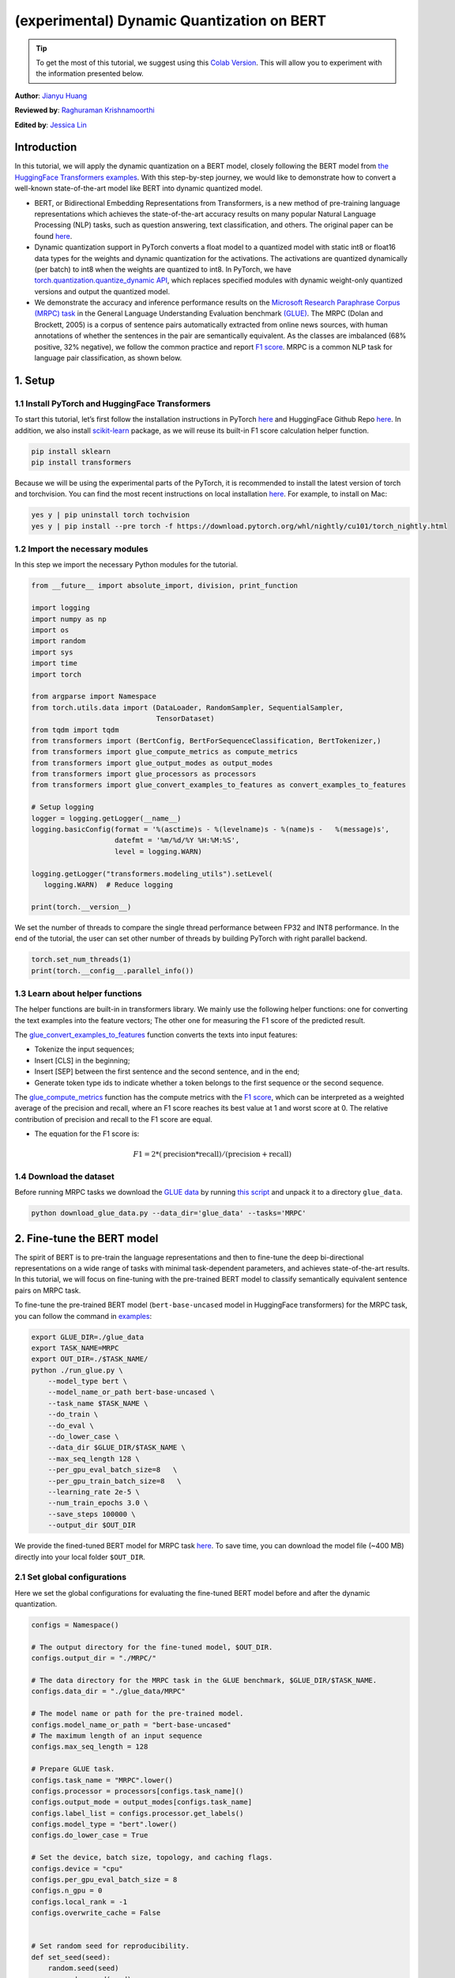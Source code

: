 (experimental) Dynamic Quantization on BERT
===========================================

.. tip::
   To get the most of this tutorial, we suggest using this 
   `Colab Version <https://colab.research.google.com/github/pytorch/tutorials/blob/gh-pages/_downloads/dynamic_quantization_bert_tutorial.ipynb>`_. This will allow you to experiment with the information presented below.
 
**Author**: `Jianyu Huang <https://github.com/jianyuh>`_

**Reviewed by**: `Raghuraman Krishnamoorthi <https://github.com/raghuramank100>`_

**Edited by**: `Jessica Lin <https://github.com/jlin27>`_


Introduction
------------


In this tutorial, we will apply the dynamic quantization on a BERT
model, closely following the BERT model from `the HuggingFace
Transformers examples <https://github.com/huggingface/transformers>`_.
With this step-by-step journey, we would like to demonstrate how to
convert a well-known state-of-the-art model like BERT into dynamic
quantized model.

-  BERT, or Bidirectional Embedding Representations from Transformers,
   is a new method of pre-training language representations which
   achieves the state-of-the-art accuracy results on many popular
   Natural Language Processing (NLP) tasks, such as question answering,
   text classification, and others. The original paper can be found
   `here <https://arxiv.org/pdf/1810.04805.pdf>`_.

-  Dynamic quantization support in PyTorch converts a float model to a
   quantized model with static int8 or float16 data types for the
   weights and dynamic quantization for the activations. The activations
   are quantized dynamically (per batch) to int8 when the weights are
   quantized to int8. In PyTorch, we have `torch.quantization.quantize_dynamic API
   <https://pytorch.org/docs/stable/quantization.html#torch.quantization.quantize_dynamic>`_,
   which replaces specified modules with dynamic weight-only quantized
   versions and output the quantized model.

-  We demonstrate the accuracy and inference performance results on the
   `Microsoft Research Paraphrase Corpus (MRPC) task <https://www.microsoft.com/en-us/download/details.aspx?id=52398>`_
   in the General Language Understanding Evaluation benchmark `(GLUE)
   <https://gluebenchmark.com/>`_. The MRPC (Dolan and Brockett, 2005) is
   a corpus of sentence pairs automatically extracted from online news
   sources, with human annotations of whether the sentences in the pair
   are semantically equivalent. As the classes are imbalanced (68%
   positive, 32% negative), we follow the common practice and report
   `F1 score <https://scikit-learn.org/stable/modules/generated/sklearn.metrics.f1_score.html>`_.
   MRPC is a common NLP task for language pair classification, as shown
   below.

.. image:: /_static/img/bert.png


1. Setup
--------

1.1 Install PyTorch and HuggingFace Transformers
^^^^^^^^^^^^^^^^^^^^^^^^^^^^^^^^^^^^^^^^^^^^^^^^

To start this tutorial, let’s first follow the installation instructions
in PyTorch `here <https://github.com/pytorch/pytorch/#installation>`_ and HuggingFace Github Repo `here <https://github.com/huggingface/transformers#installation>`_.
In addition, we also install `scikit-learn <https://github.com/scikit-learn/scikit-learn>`_ package, as we will reuse its
built-in F1 score calculation helper function.

.. code:: shell

   pip install sklearn
   pip install transformers


Because we will be using the experimental parts of the PyTorch, it is
recommended to install the latest version of torch and torchvision. You
can find the most recent instructions on local installation `here
<https://pytorch.org/get-started/locally/>`_. For example, to install on
Mac:

.. code:: shell

   yes y | pip uninstall torch tochvision
   yes y | pip install --pre torch -f https://download.pytorch.org/whl/nightly/cu101/torch_nightly.html




1.2 Import the necessary modules
^^^^^^^^^^^^^^^^^^^^^^^^^^^^^^^^

In this step we import the necessary Python modules for the tutorial.

.. code:: python

    from __future__ import absolute_import, division, print_function

    import logging
    import numpy as np
    import os
    import random
    import sys
    import time
    import torch

    from argparse import Namespace
    from torch.utils.data import (DataLoader, RandomSampler, SequentialSampler,
                                  TensorDataset)
    from tqdm import tqdm
    from transformers import (BertConfig, BertForSequenceClassification, BertTokenizer,)
    from transformers import glue_compute_metrics as compute_metrics
    from transformers import glue_output_modes as output_modes
    from transformers import glue_processors as processors
    from transformers import glue_convert_examples_to_features as convert_examples_to_features

    # Setup logging
    logger = logging.getLogger(__name__)
    logging.basicConfig(format = '%(asctime)s - %(levelname)s - %(name)s -   %(message)s',
                        datefmt = '%m/%d/%Y %H:%M:%S',
                        level = logging.WARN)

    logging.getLogger("transformers.modeling_utils").setLevel(
       logging.WARN)  # Reduce logging

    print(torch.__version__)

We set the number of threads to compare the single thread performance between FP32 and INT8 performance.
In the end of the tutorial, the user can set other number of threads by building PyTorch with right parallel backend.

.. code:: python

    torch.set_num_threads(1)
    print(torch.__config__.parallel_info())


1.3 Learn about helper functions
^^^^^^^^^^^^^^^^^^^^^^^^^^^^^^^^

The helper functions are built-in in transformers library. We mainly use
the following helper functions: one for converting the text examples
into the feature vectors; The other one for measuring the F1 score of
the predicted result.

The `glue_convert_examples_to_features <https://github.com/huggingface/transformers/blob/master/transformers/data/processors/glue.py>`_ function converts the texts into input features:

-  Tokenize the input sequences;
-  Insert [CLS] in the beginning;
-  Insert [SEP] between the first sentence and the second sentence, and
   in the end;
-  Generate token type ids to indicate whether a token belongs to the
   first sequence or the second sequence.

The `glue_compute_metrics <https://github.com/huggingface/transformers/blob/master/transformers/data/processors/glue.py>`_  function has the compute metrics with
the `F1 score <https://scikit-learn.org/stable/modules/generated/sklearn.metrics.f1_score.html>`_, which
can be interpreted as a weighted average of the precision and recall,
where an F1 score reaches its best value at 1 and worst score at 0. The
relative contribution of precision and recall to the F1 score are equal.

-  The equation for the F1 score is:
.. math:: F1 = 2 * (\text{precision} * \text{recall}) / (\text{precision} + \text{recall})


1.4 Download the dataset
^^^^^^^^^^^^^^^^^^^^^^^^

Before running MRPC tasks we download the `GLUE data
<https://gluebenchmark.com/tasks>`_ by running `this script
<https://gist.github.com/W4ngatang/60c2bdb54d156a41194446737ce03e2e>`_
and unpack it to a directory ``glue_data``.


.. code:: shell

   python download_glue_data.py --data_dir='glue_data' --tasks='MRPC'


2. Fine-tune the BERT model
---------------------------

The spirit of BERT is to pre-train the language representations and then
to fine-tune the deep bi-directional representations on a wide range of
tasks with minimal task-dependent parameters, and achieves
state-of-the-art results. In this tutorial, we will focus on fine-tuning
with the pre-trained BERT model to classify semantically equivalent
sentence pairs on MRPC task.

To fine-tune the pre-trained BERT model (``bert-base-uncased`` model in
HuggingFace transformers) for the MRPC task, you can follow the command
in `examples <https://github.com/huggingface/transformers/tree/master/examples#mrpc>`_:

.. code:: python

   export GLUE_DIR=./glue_data
   export TASK_NAME=MRPC
   export OUT_DIR=./$TASK_NAME/
   python ./run_glue.py \
       --model_type bert \
       --model_name_or_path bert-base-uncased \
       --task_name $TASK_NAME \
       --do_train \
       --do_eval \
       --do_lower_case \
       --data_dir $GLUE_DIR/$TASK_NAME \
       --max_seq_length 128 \
       --per_gpu_eval_batch_size=8   \
       --per_gpu_train_batch_size=8   \
       --learning_rate 2e-5 \
       --num_train_epochs 3.0 \
       --save_steps 100000 \
       --output_dir $OUT_DIR

We provide the fined-tuned BERT model for MRPC task `here <https://download.pytorch.org/tutorial/MRPC.zip>`_.
To save time, you can download the model file (~400 MB) directly into your local folder ``$OUT_DIR``.

2.1 Set global configurations
^^^^^^^^^^^^^^^^^^^^^^^^^^^^^

Here we set the global configurations for evaluating the fine-tuned BERT
model before and after the dynamic quantization.

.. code:: python

    configs = Namespace()

    # The output directory for the fine-tuned model, $OUT_DIR.
    configs.output_dir = "./MRPC/"

    # The data directory for the MRPC task in the GLUE benchmark, $GLUE_DIR/$TASK_NAME.
    configs.data_dir = "./glue_data/MRPC"

    # The model name or path for the pre-trained model.
    configs.model_name_or_path = "bert-base-uncased"
    # The maximum length of an input sequence
    configs.max_seq_length = 128

    # Prepare GLUE task.
    configs.task_name = "MRPC".lower()
    configs.processor = processors[configs.task_name]()
    configs.output_mode = output_modes[configs.task_name]
    configs.label_list = configs.processor.get_labels()
    configs.model_type = "bert".lower()
    configs.do_lower_case = True

    # Set the device, batch size, topology, and caching flags.
    configs.device = "cpu"
    configs.per_gpu_eval_batch_size = 8
    configs.n_gpu = 0
    configs.local_rank = -1
    configs.overwrite_cache = False


    # Set random seed for reproducibility.
    def set_seed(seed):
        random.seed(seed)
        np.random.seed(seed)
        torch.manual_seed(seed)
    set_seed(42)


2.2 Load the fine-tuned BERT model
^^^^^^^^^^^^^^^^^^^^^^^^^^^^^^^^^^

We load the tokenizer and fine-tuned BERT sequence classifier model
(FP32) from the ``configs.output_dir``.

.. code:: python

    tokenizer = BertTokenizer.from_pretrained(
        configs.output_dir, do_lower_case=configs.do_lower_case)

    model = BertForSequenceClassification.from_pretrained(configs.output_dir)
    model.to(configs.device)


2.3 Define the tokenize and evaluation function
^^^^^^^^^^^^^^^^^^^^^^^^^^^^^^^^^^^^^^^^^^^^^^^

We reuse the tokenize and evaluation function from `Huggingface <https://github.com/huggingface/transformers/blob/master/examples/run_glue.py>`_.

.. code:: python

    # coding=utf-8
    # Copyright 2018 The Google AI Language Team Authors and The HuggingFace Inc. team.
    # Copyright (c) 2018, NVIDIA CORPORATION.  All rights reserved.
    #
    # Licensed under the Apache License, Version 2.0 (the "License");
    # you may not use this file except in compliance with the License.
    # You may obtain a copy of the License at
    #
    #     http://www.apache.org/licenses/LICENSE-2.0
    #
    # Unless required by applicable law or agreed to in writing, software
    # distributed under the License is distributed on an "AS IS" BASIS,
    # WITHOUT WARRANTIES OR CONDITIONS OF ANY KIND, either express or implied.
    # See the License for the specific language governing permissions and
    # limitations under the License.

    def evaluate(args, model, tokenizer, prefix=""):
        # Loop to handle MNLI double evaluation (matched, mis-matched)
        eval_task_names = ("mnli", "mnli-mm") if args.task_name == "mnli" else (args.task_name,)
        eval_outputs_dirs = (args.output_dir, args.output_dir + '-MM') if args.task_name == "mnli" else (args.output_dir,)

        results = {}
        for eval_task, eval_output_dir in zip(eval_task_names, eval_outputs_dirs):
            eval_dataset = load_and_cache_examples(args, eval_task, tokenizer, evaluate=True)

            if not os.path.exists(eval_output_dir) and args.local_rank in [-1, 0]:
                os.makedirs(eval_output_dir)

            args.eval_batch_size = args.per_gpu_eval_batch_size * max(1, args.n_gpu)
            # Note that DistributedSampler samples randomly
            eval_sampler = SequentialSampler(eval_dataset) if args.local_rank == -1 else DistributedSampler(eval_dataset)
            eval_dataloader = DataLoader(eval_dataset, sampler=eval_sampler, batch_size=args.eval_batch_size)

            # multi-gpu eval
            if args.n_gpu > 1:
                model = torch.nn.DataParallel(model)

            # Eval!
            logger.info("***** Running evaluation {} *****".format(prefix))
            logger.info("  Num examples = %d", len(eval_dataset))
            logger.info("  Batch size = %d", args.eval_batch_size)
            eval_loss = 0.0
            nb_eval_steps = 0
            preds = None
            out_label_ids = None
            for batch in tqdm(eval_dataloader, desc="Evaluating"):
                model.eval()
                batch = tuple(t.to(args.device) for t in batch)

                with torch.no_grad():
                    inputs = {'input_ids':      batch[0],
                              'attention_mask': batch[1],
                              'labels':         batch[3]}
                    if args.model_type != 'distilbert':
                        inputs['token_type_ids'] = batch[2] if args.model_type in ['bert', 'xlnet'] else None  # XLM, DistilBERT and RoBERTa don't use segment_ids
                    outputs = model(**inputs)
                    tmp_eval_loss, logits = outputs[:2]

                    eval_loss += tmp_eval_loss.mean().item()
                nb_eval_steps += 1
                if preds is None:
                    preds = logits.detach().cpu().numpy()
                    out_label_ids = inputs['labels'].detach().cpu().numpy()
                else:
                    preds = np.append(preds, logits.detach().cpu().numpy(), axis=0)
                    out_label_ids = np.append(out_label_ids, inputs['labels'].detach().cpu().numpy(), axis=0)

            eval_loss = eval_loss / nb_eval_steps
            if args.output_mode == "classification":
                preds = np.argmax(preds, axis=1)
            elif args.output_mode == "regression":
                preds = np.squeeze(preds)
            result = compute_metrics(eval_task, preds, out_label_ids)
            results.update(result)

            output_eval_file = os.path.join(eval_output_dir, prefix, "eval_results.txt")
            with open(output_eval_file, "w") as writer:
                logger.info("***** Eval results {} *****".format(prefix))
                for key in sorted(result.keys()):
                    logger.info("  %s = %s", key, str(result[key]))
                    writer.write("%s = %s\n" % (key, str(result[key])))

        return results


    def load_and_cache_examples(args, task, tokenizer, evaluate=False):
        if args.local_rank not in [-1, 0] and not evaluate:
            torch.distributed.barrier()  # Make sure only the first process in distributed training process the dataset, and the others will use the cache

        processor = processors[task]()
        output_mode = output_modes[task]
        # Load data features from cache or dataset file
        cached_features_file = os.path.join(args.data_dir, 'cached_{}_{}_{}_{}'.format(
            'dev' if evaluate else 'train',
            list(filter(None, args.model_name_or_path.split('/'))).pop(),
            str(args.max_seq_length),
            str(task)))
        if os.path.exists(cached_features_file) and not args.overwrite_cache:
            logger.info("Loading features from cached file %s", cached_features_file)
            features = torch.load(cached_features_file)
        else:
            logger.info("Creating features from dataset file at %s", args.data_dir)
            label_list = processor.get_labels()
            if task in ['mnli', 'mnli-mm'] and args.model_type in ['roberta']:
                # HACK(label indices are swapped in RoBERTa pretrained model)
                label_list[1], label_list[2] = label_list[2], label_list[1]
            examples = processor.get_dev_examples(args.data_dir) if evaluate else processor.get_train_examples(args.data_dir)
            features = convert_examples_to_features(examples,
                                                    tokenizer,
                                                    label_list=label_list,
                                                    max_length=args.max_seq_length,
                                                    output_mode=output_mode,
                                                    pad_on_left=bool(args.model_type in ['xlnet']),                 # pad on the left for xlnet
                                                    pad_token=tokenizer.convert_tokens_to_ids([tokenizer.pad_token])[0],
                                                    pad_token_segment_id=4 if args.model_type in ['xlnet'] else 0,
            )
            if args.local_rank in [-1, 0]:
                logger.info("Saving features into cached file %s", cached_features_file)
                torch.save(features, cached_features_file)

        if args.local_rank == 0 and not evaluate:
            torch.distributed.barrier()  # Make sure only the first process in distributed training process the dataset, and the others will use the cache

        # Convert to Tensors and build dataset
        all_input_ids = torch.tensor([f.input_ids for f in features], dtype=torch.long)
        all_attention_mask = torch.tensor([f.attention_mask for f in features], dtype=torch.long)
        all_token_type_ids = torch.tensor([f.token_type_ids for f in features], dtype=torch.long)
        if output_mode == "classification":
            all_labels = torch.tensor([f.label for f in features], dtype=torch.long)
        elif output_mode == "regression":
            all_labels = torch.tensor([f.label for f in features], dtype=torch.float)

        dataset = TensorDataset(all_input_ids, all_attention_mask, all_token_type_ids, all_labels)
        return dataset


3. Apply the dynamic quantization
-------------------------------

We call ``torch.quantization.quantize_dynamic`` on the model to apply
the dynamic quantization on the HuggingFace BERT model. Specifically,

-  We specify that we want the torch.nn.Linear modules in our model to
   be quantized;
-  We specify that we want weights to be converted to quantized int8
   values.

.. code:: python

    quantized_model = torch.quantization.quantize_dynamic(
        model, {torch.nn.Linear}, dtype=torch.qint8
    )
    print(quantized_model)


3.1 Check the model size
^^^^^^^^^^^^^^^^^^^^^^^^

Let’s first check the model size. We can observe a significant reduction
in model size (FP32 total size: 438 MB; INT8 total size: 181 MB):

.. code:: python

    def print_size_of_model(model):
        torch.save(model.state_dict(), "temp.p")
        print('Size (MB):', os.path.getsize("temp.p")/1e6)
        os.remove('temp.p')

    print_size_of_model(model)
    print_size_of_model(quantized_model)


The BERT model used in this tutorial (``bert-base-uncased``) has a
vocabulary size V of 30522. With the embedding size of 768, the total
size of the word embedding table is ~ 4 (Bytes/FP32) \* 30522 \* 768 =
90 MB. So with the help of quantization, the model size of the
non-embedding table part is reduced from 350 MB (FP32 model) to 90 MB
(INT8 model).


3.2 Evaluate the inference accuracy and time
^^^^^^^^^^^^^^^^^^^^^^^^^^^^^^^^^^^^^^^^^^^^

Next, let’s compare the inference time as well as the evaluation
accuracy between the original FP32 model and the INT8 model after the
dynamic quantization.

.. code:: python

    def time_model_evaluation(model, configs, tokenizer):
        eval_start_time = time.time()
        result = evaluate(configs, model, tokenizer, prefix="")
        eval_end_time = time.time()
        eval_duration_time = eval_end_time - eval_start_time
        print(result)
        print("Evaluate total time (seconds): {0:.1f}".format(eval_duration_time))

    # Evaluate the original FP32 BERT model
    time_model_evaluation(model, configs, tokenizer)

    # Evaluate the INT8 BERT model after the dynamic quantization
    time_model_evaluation(quantized_model, configs, tokenizer)


Running this locally on a MacBook Pro, without quantization, inference
(for all 408 examples in MRPC dataset) takes about 160 seconds, and with
quantization it takes just about 90 seconds. We summarize the results
for running the quantized BERT model inference on a Macbook Pro as the
follows:

.. code::

   | Prec | F1 score | Model Size | 1 thread | 4 threads |
   | FP32 |  0.9019  |   438 MB   | 160 sec  | 85 sec    |
   | INT8 |  0.8953  |   181 MB   |  90 sec  | 46 sec    |

We have 0.6% F1 score accuracy after applying the post-training dynamic
quantization on the fine-tuned BERT model on the MRPC task. As a
comparison, in a `recent paper <https://arxiv.org/pdf/1910.06188.pdf>`_ (Table 1),
it achieved 0.8788 by
applying the post-training dynamic quantization and 0.8956 by applying
the quantization-aware training. The main difference is that we support the
asymmetric quantization in PyTorch while that paper supports the
symmetric quantization only.

Note that we set the number of threads to 1 for the single-thread
comparison in this tutorial. We also support the intra-op
parallelization for these quantized INT8 operators. The users can now
set multi-thread by ``torch.set_num_threads(N)`` (``N`` is the number of
intra-op parallelization threads). One preliminary requirement to enable
the intra-op parallelization support is to build PyTorch with the right
`backend <https://pytorch.org/docs/stable/notes/cpu_threading_torchscript_inference.html#build-options>`_
such as OpenMP, Native or TBB.
You can use ``torch.__config__.parallel_info()`` to check the
parallelization settings. On the same MacBook Pro using PyTorch with
Native backend for parallelization, we can get about 46 seconds for
processing the evaluation of MRPC dataset.


3.3 Serialize the quantized model
^^^^^^^^^^^^^^^^^^^^^^^^^^^^^^^^^

We can serialize and save the quantized model for the future use.

.. code:: python

    quantized_output_dir = configs.output_dir + "quantized/"
    if not os.path.exists(quantized_output_dir):
        os.makedirs(quantized_output_dir)
        quantized_model.save_pretrained(quantized_output_dir)


Conclusion
----------

In this tutorial, we demonstrated how to demonstrate how to convert a
well-known state-of-the-art NLP model like BERT into dynamic quantized
model. Dynamic quantization can reduce the size of the model while only
having a limited implication on accuracy.

Thanks for reading! As always, we welcome any feedback, so please create
an issue `here <https://github.com/pytorch/pytorch/issues>`_ if you have
any.



References
-----------

[1] J.Devlin, M. Chang, K. Lee and K. Toutanova, `BERT: Pre-training of
Deep Bidirectional Transformers for Language Understanding (2018)
<https://arxiv.org/pdf/1810.04805.pdf>`_.

[2] `HuggingFace Transformers <https://github.com/huggingface/transformers>`_.

[3] O. Zafrir, G. Boudoukh, P. Izsak, and M. Wasserblat (2019). `Q8BERT:
Quantized 8bit BERT <https://arxiv.org/pdf/1910.06188.pdf>`_.
